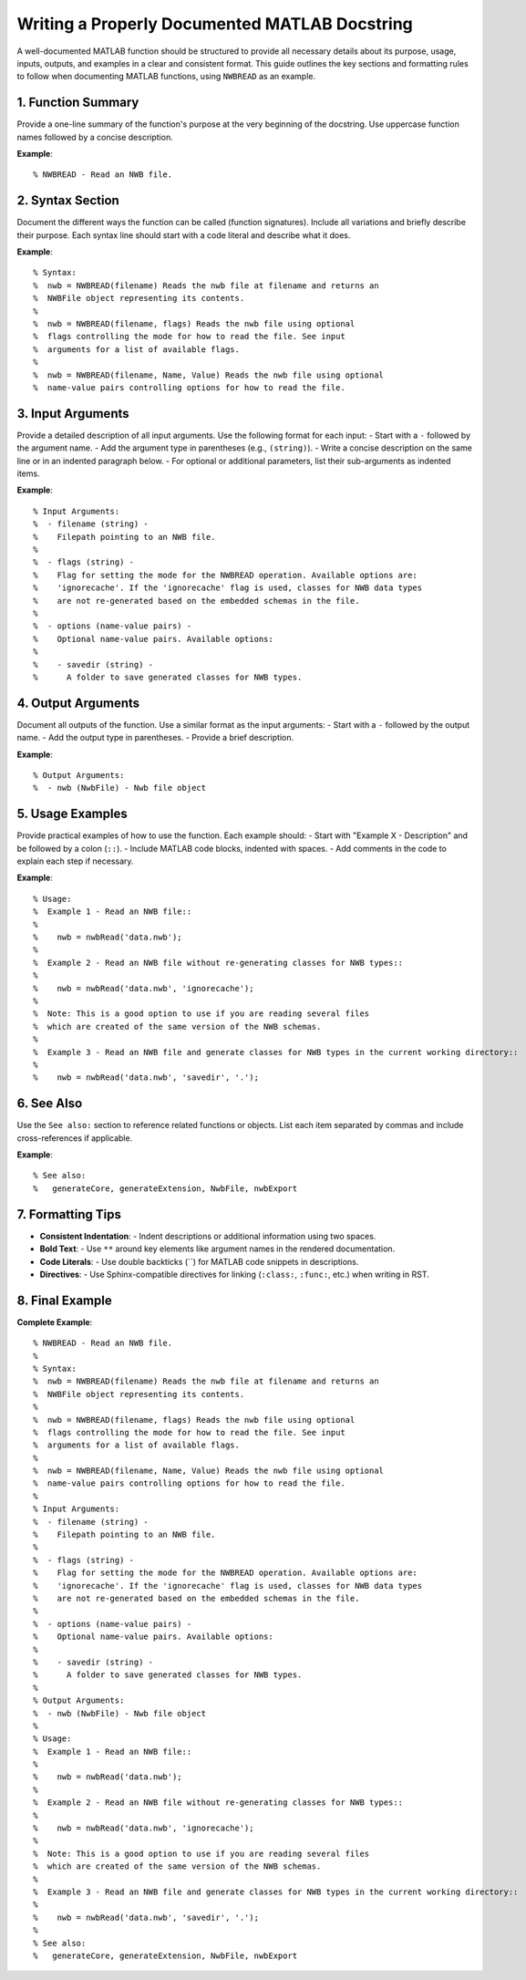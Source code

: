Writing a Properly Documented MATLAB Docstring
==============================================

A well-documented MATLAB function should be structured to provide all necessary details about its purpose, usage, inputs, outputs, and examples in a clear and consistent format. This guide outlines the key sections and formatting rules to follow when documenting MATLAB functions, using ``NWBREAD`` as an example.

1. Function Summary
-------------------

Provide a one-line summary of the function's purpose at the very beginning of the docstring. Use uppercase function names followed by a concise description.

**Example**::

   % NWBREAD - Read an NWB file.

2. Syntax Section
------------------

Document the different ways the function can be called (function signatures). Include all variations and briefly describe their purpose. Each syntax line should start with a code literal and describe what it does.

**Example**::

   % Syntax:
   %  nwb = NWBREAD(filename) Reads the nwb file at filename and returns an
   %  NWBFile object representing its contents.
   %
   %  nwb = NWBREAD(filename, flags) Reads the nwb file using optional 
   %  flags controlling the mode for how to read the file. See input
   %  arguments for a list of available flags.
   %
   %  nwb = NWBREAD(filename, Name, Value) Reads the nwb file using optional 
   %  name-value pairs controlling options for how to read the file.

3. Input Arguments
-------------------

Provide a detailed description of all input arguments. Use the following format for each input:
- Start with a ``-`` followed by the argument name.
- Add the argument type in parentheses (e.g., ``(string)``).
- Write a concise description on the same line or in an indented paragraph below.
- For optional or additional parameters, list their sub-arguments as indented items.

**Example**::

   % Input Arguments:
   %  - filename (string) - 
   %    Filepath pointing to an NWB file.
   % 
   %  - flags (string) -
   %    Flag for setting the mode for the NWBREAD operation. Available options are:
   %    'ignorecache'. If the 'ignorecache' flag is used, classes for NWB data types
   %    are not re-generated based on the embedded schemas in the file.
   % 
   %  - options (name-value pairs) -
   %    Optional name-value pairs. Available options:
   %  
   %    - savedir (string) -
   %      A folder to save generated classes for NWB types.

4. Output Arguments
--------------------

Document all outputs of the function. Use a similar format as the input arguments:
- Start with a ``-`` followed by the output name.
- Add the output type in parentheses.
- Provide a brief description.

**Example**::

   % Output Arguments:
   %  - nwb (NwbFile) - Nwb file object

5. Usage Examples
------------------

Provide practical examples of how to use the function. Each example should:
- Start with "Example X - Description" and be followed by a colon (``::``).
- Include MATLAB code blocks, indented with spaces.
- Add comments in the code to explain each step if necessary.

**Example**::

   % Usage:
   %  Example 1 - Read an NWB file::
   %
   %    nwb = nwbRead('data.nwb');
   %
   %  Example 2 - Read an NWB file without re-generating classes for NWB types::
   %
   %    nwb = nwbRead('data.nwb', 'ignorecache');
   %
   %  Note: This is a good option to use if you are reading several files
   %  which are created of the same version of the NWB schemas.
   %
   %  Example 3 - Read an NWB file and generate classes for NWB types in the current working directory::
   %
   %    nwb = nwbRead('data.nwb', 'savedir', '.');

6. See Also
-----------

Use the ``See also:`` section to reference related functions or objects. List each item separated by commas and include cross-references if applicable.

**Example**::

   % See also:
   %   generateCore, generateExtension, NwbFile, nwbExport

7. Formatting Tips
-------------------

- **Consistent Indentation**:
  - Indent descriptions or additional information using two spaces.

- **Bold Text**:
  - Use ``**`` around key elements like argument names in the rendered documentation.

- **Code Literals**:
  - Use double backticks (``) for MATLAB code snippets in descriptions.

- **Directives**:
  - Use Sphinx-compatible directives for linking (``:class:``, ``:func:``, etc.) when writing in RST.

8. Final Example
-----------------

**Complete Example**::

   % NWBREAD - Read an NWB file.
   %
   % Syntax:
   %  nwb = NWBREAD(filename) Reads the nwb file at filename and returns an
   %  NWBFile object representing its contents.
   %
   %  nwb = NWBREAD(filename, flags) Reads the nwb file using optional 
   %  flags controlling the mode for how to read the file. See input
   %  arguments for a list of available flags.
   %
   %  nwb = NWBREAD(filename, Name, Value) Reads the nwb file using optional 
   %  name-value pairs controlling options for how to read the file.
   %
   % Input Arguments:
   %  - filename (string) - 
   %    Filepath pointing to an NWB file.
   % 
   %  - flags (string) -
   %    Flag for setting the mode for the NWBREAD operation. Available options are:
   %    'ignorecache'. If the 'ignorecache' flag is used, classes for NWB data types
   %    are not re-generated based on the embedded schemas in the file.
   % 
   %  - options (name-value pairs) -
   %    Optional name-value pairs. Available options:
   %  
   %    - savedir (string) -
   %      A folder to save generated classes for NWB types.
   %
   % Output Arguments:
   %  - nwb (NwbFile) - Nwb file object
   %
   % Usage:
   %  Example 1 - Read an NWB file::
   %
   %    nwb = nwbRead('data.nwb');
   %
   %  Example 2 - Read an NWB file without re-generating classes for NWB types::
   %
   %    nwb = nwbRead('data.nwb', 'ignorecache');
   %
   %  Note: This is a good option to use if you are reading several files
   %  which are created of the same version of the NWB schemas.
   %
   %  Example 3 - Read an NWB file and generate classes for NWB types in the current working directory::
   %
   %    nwb = nwbRead('data.nwb', 'savedir', '.');
   %
   % See also:
   %   generateCore, generateExtension, NwbFile, nwbExport

